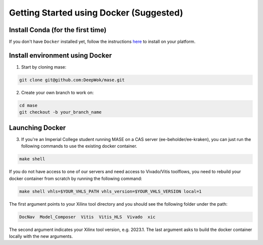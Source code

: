 Getting Started using Docker (Suggested)
=============================

Install Conda (for the first time)
-----------------------------------

If you don't have ``Docker`` installed yet, follow the instructions `here <https://docs.docker.com/engine/install/>`_ to install on your platform.

Install environment using Docker
-----------------------------------

1. Start by cloning mase:

.. code-block:: shell

  git clone git@github.com:DeepWok/mase.git

2. Create your own branch to work on:

.. code-block:: shell

  cd mase
  git checkout -b your_branch_name

Launching Docker
-----------------------------------

3. If you're an Imperial College student running MASE on a CAS server (ee-beholder/ee-kraken), you can just run the following commands to use the existing docker container.

.. code-block:: shell

  make shell

If you do not have access to one of our servers and need access to Vivado/Vitis toolflows, you need to rebuild your docker container from scratch by running the following command:

.. code-block:: shell

  make shell vhls=$YOUR_VHLS_PATH vhls_version=$YOUR_VHLS_VERSION local=1

The first argument points to your Xilinx tool directory and you should see the following folder under the path:
 
.. code-block:: shell

  DocNav  Model_Composer  Vitis  Vitis_HLS  Vivado  xic

The second argument indicates your Xilinx tool version, e.g. 2023.1.
The last argument asks to build the docker container locally with the new arguments.
